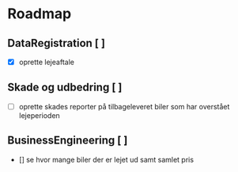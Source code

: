 * Roadmap
** DataRegistration [ ]
    - [X] oprette lejeaftale
** Skade og udbedring [ ]
    - [-] oprette skades reporter på tilbageleveret biler som har overstået lejeperioden
** BusinessEngineering [ ]
    - [] se hvor mange biler der er lejet ud samt samlet pris